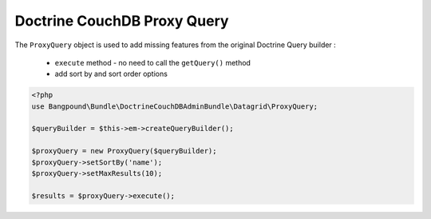 Doctrine CouchDB Proxy Query
============================


The ``ProxyQuery`` object is used to add missing features from the original Doctrine Query builder :

  - ``execute`` method - no need to call the ``getQuery()`` method
  - add sort by and sort order options


.. code-block:: php

    <?php
    use Bangpound\Bundle\DoctrineCouchDBAdminBundle\Datagrid\ProxyQuery;

    $queryBuilder = $this->em->createQueryBuilder();

    $proxyQuery = new ProxyQuery($queryBuilder);
    $proxyQuery->setSortBy('name');
    $proxyQuery->setMaxResults(10);

    $results = $proxyQuery->execute();